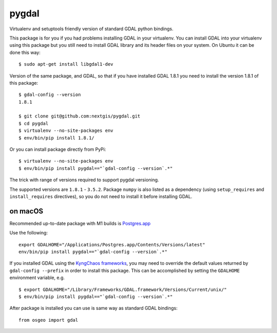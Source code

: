 pygdal
======

Virtualenv and setuptools friendly version of standard GDAL python bindings.

This package is for you if you had problems installing GDAL in your virtualenv. You can install GDAL into your virtualenv using this package but you still need to install GDAL library and its header files on your system. On Ubuntu it can be done this way:

::

  $ sudo apt-get install libgdal1-dev

Version of the same package, and GDAL, so that if you have installed GDAL 1.8.1 you need to install the version 1.8.1 of this package:

::

  $ gdal-config --version
  1.8.1

  $ git clone git@github.com:nextgis/pygdal.git
  $ cd pygdal
  $ virtualenv --no-site-packages env
  $ env/bin/pip install 1.8.1/

Or you can install package directly from PyPi:

::

  $ virtualenv --no-site-packages env
  $ env/bin/pip install pygdal=="`gdal-config --version`.*"

The trick with range of versions required to support pygdal versioning.

The supported versions are ``1.8.1`` - ``3.5.2``. Package ``numpy`` is also listed as a dependency (using ``setup_requires`` and ``install_requires`` directives), so you do not need to install it before installing GDAL.

on macOS
-----

Recommended up-to-date package with M1 builds is `Postgres.app <https://postgresapp.com/>`_

Use the following:



::

 export GDALHOME="/Applications/Postgres.app/Contents/Versions/latest"
 env/bin/pip install pygdal=="`gdal-config --version`.*"

::


If you installed GDAL using the `KyngChaos frameworks <http://www.kyngchaos.com/software/frameworks/>`_, you may need to override the default values returned by ``gdal-config --prefix`` in order to install this package. This can be accomplished by setting the ``GDALHOME`` environment variable, e.g.

::

  $ export GDALHOME="/Library/Frameworks/GDAL.framework/Versions/Current/unix/"
  $ env/bin/pip install pygdal=="`gdal-config --version`.*"

After package is installed you can use is same way as standard GDAL bindings:

::

  from osgeo import gdal

